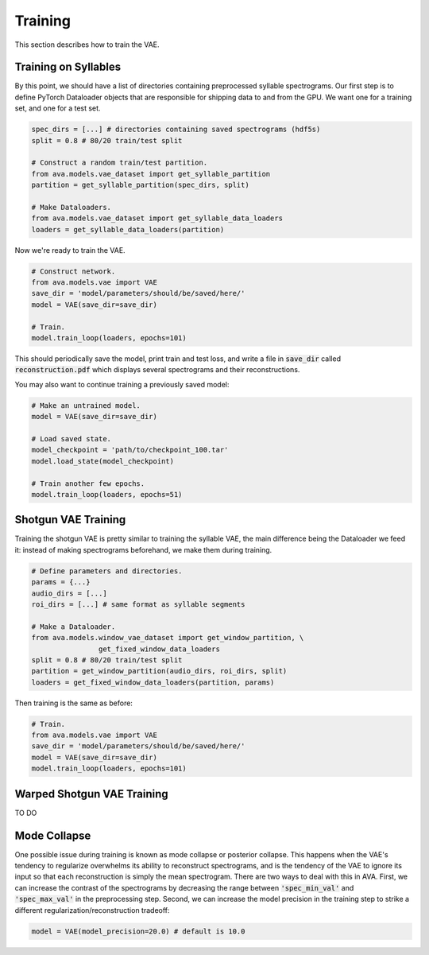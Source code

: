 Training
========

This section describes how to train the VAE.

Training on Syllables
#####################

By this point, we should have a list of directories containing preprocessed
syllable spectrograms. Our first step is to define PyTorch Dataloader objects
that are responsible for shipping data to and from the GPU. We want one for a
training set, and one for a test set.

.. code:: Python3

	spec_dirs = [...] # directories containing saved spectrograms (hdf5s)
	split = 0.8 # 80/20 train/test split

	# Construct a random train/test partition.
	from ava.models.vae_dataset import get_syllable_partition
	partition = get_syllable_partition(spec_dirs, split)

	# Make Dataloaders.
	from ava.models.vae_dataset import get_syllable_data_loaders
	loaders = get_syllable_data_loaders(partition)



Now we're ready to train the VAE.


.. code:: Python3

	# Construct network.
	from ava.models.vae import VAE
	save_dir = 'model/parameters/should/be/saved/here/'
	model = VAE(save_dir=save_dir)

	# Train.
	model.train_loop(loaders, epochs=101)



This should periodically save the model, print train and test loss, and write
a file in :code:`save_dir` called :code:`reconstruction.pdf` which displays
several spectrograms and their reconstructions.

You may also want to continue training a previously saved model:


.. code:: Python3

	# Make an untrained model.
	model = VAE(save_dir=save_dir)

	# Load saved state.
	model_checkpoint = 'path/to/checkpoint_100.tar'
	model.load_state(model_checkpoint)

	# Train another few epochs.
	model.train_loop(loaders, epochs=51)


Shotgun VAE Training
####################

Training the shotgun VAE is pretty similar to training the syllable VAE, the
main difference being the Dataloader we feed it: instead of making spectrograms
beforehand, we make them during training.

.. code:: Python3

	# Define parameters and directories.
	params = {...}
	audio_dirs = [...]
	roi_dirs = [...] # same format as syllable segments

	# Make a Dataloader.
	from ava.models.window_vae_dataset import get_window_partition, \
			get_fixed_window_data_loaders
	split = 0.8 # 80/20 train/test split
	partition = get_window_partition(audio_dirs, roi_dirs, split)
	loaders = get_fixed_window_data_loaders(partition, params)


Then training is the same as before:

.. code:: Python3

	# Train.
	from ava.models.vae import VAE
	save_dir = 'model/parameters/should/be/saved/here/'
	model = VAE(save_dir=save_dir)
	model.train_loop(loaders, epochs=101)


Warped Shotgun VAE Training
###########################

TO DO

Mode Collapse
#############

One possible issue during training is known as mode collapse or posterior
collapse. This happens when
the VAE's tendency to regularize overwhelms its ability to reconstruct
spectrograms, and is the tendency of the VAE to ignore its input so that each
reconstruction is simply the mean spectrogram. There are two ways to deal with
this in AVA. First, we can increase the contrast of the spectrograms by
decreasing the range between :code:`'spec_min_val'` and :code:`'spec_max_val'`
in the preprocessing step. Second, we can increase the model precision in the
training step to strike a different regularization/reconstruction tradeoff:

.. code:: Python3

	model = VAE(model_precision=20.0) # default is 10.0
